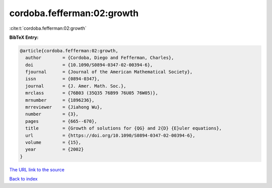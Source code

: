 cordoba.fefferman:02:growth
===========================

:cite:t:`cordoba.fefferman:02:growth`

**BibTeX Entry:**

.. code-block:: bibtex

   @article{cordoba.fefferman:02:growth,
     author        = {Cordoba, Diego and Fefferman, Charles},
     doi           = {10.1090/S0894-0347-02-00394-6},
     fjournal      = {Journal of the American Mathematical Society},
     issn          = {0894-0347},
     journal       = {J. Amer. Math. Soc.},
     mrclass       = {76B03 (35Q35 76B99 76U05 76W05)},
     mrnumber      = {1896236},
     mrreviewer    = {Jiahong Wu},
     number        = {3},
     pages         = {665--670},
     title         = {Growth of solutions for {QG} and 2{D} {E}uler equations},
     url           = {https://doi.org/10.1090/S0894-0347-02-00394-6},
     volume        = {15},
     year          = {2002}
   }

`The URL link to the source <https://doi.org/10.1090/S0894-0347-02-00394-6>`__


`Back to index <../By-Cite-Keys.html>`__

